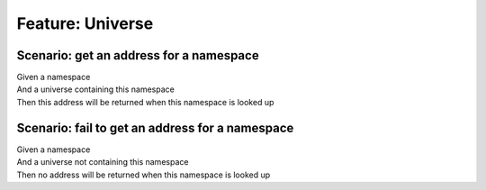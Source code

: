 .. role:: gherkin-step-keyword
.. role:: gherkin-step-content
.. role:: gherkin-feature-description
.. role:: gherkin-scenario-description
.. role:: gherkin-feature-keyword
.. role:: gherkin-feature-content
.. role:: gherkin-background-keyword
.. role:: gherkin-background-content
.. role:: gherkin-scenario-keyword
.. role:: gherkin-scenario-content
.. role:: gherkin-scenario-outline-keyword
.. role:: gherkin-scenario-outline-content
.. role:: gherkin-examples-keyword
.. role:: gherkin-examples-content
.. role:: gherkin-tag-keyword
.. role:: gherkin-tag-content

:gherkin-feature-keyword:`Feature:` :gherkin-feature-content:`Universe`
=======================================================================

:gherkin-scenario-keyword:`Scenario:` :gherkin-scenario-content:`get an address for a namespace`
------------------------------------------------------------------------------------------------

| :gherkin-step-keyword:`Given` a namespace
| :gherkin-step-keyword:`And` a universe containing this namespace
| :gherkin-step-keyword:`Then` this address will be returned when this namespace is looked up

:gherkin-scenario-keyword:`Scenario:` :gherkin-scenario-content:`fail to get an address for a namespace`
--------------------------------------------------------------------------------------------------------

| :gherkin-step-keyword:`Given` a namespace
| :gherkin-step-keyword:`And` a universe not containing this namespace
| :gherkin-step-keyword:`Then` no address will be returned when this namespace is looked up

